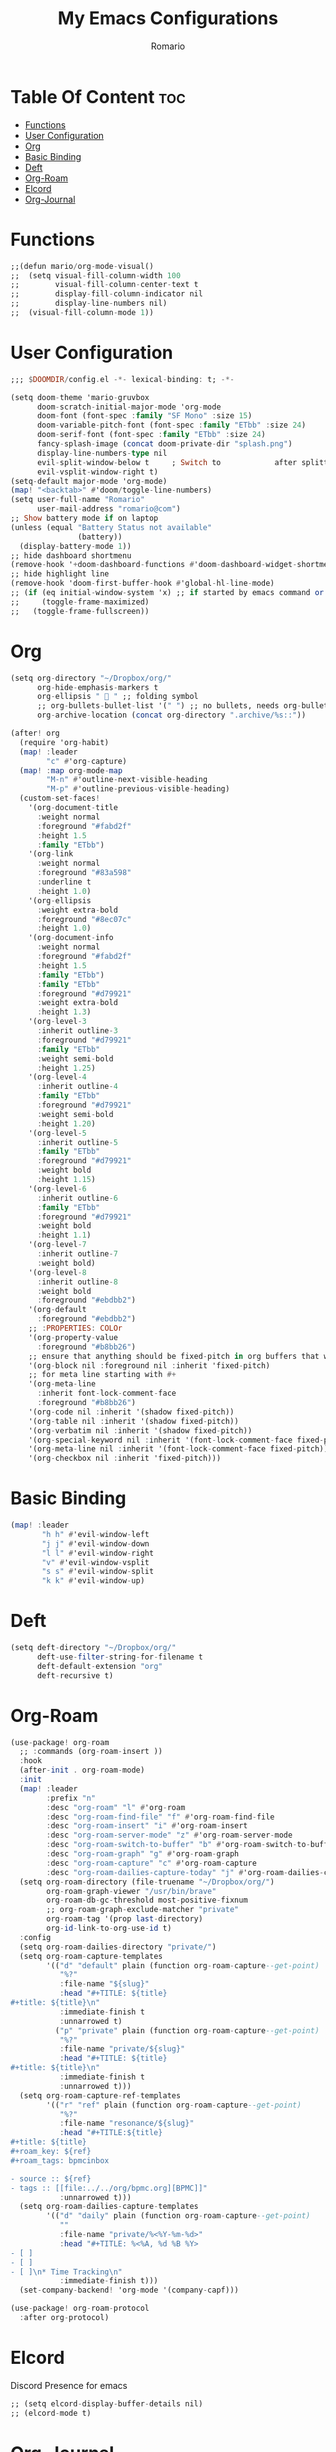 #+TITLE: My Emacs Configurations
#+AUTHOR: Romario
#+PROPERTY: header-args :tangle config.el

* Table Of Content :toc:
- [[#functions][Functions]]
- [[#user-configuration][User Configuration]]
- [[#org][Org]]
- [[#basic-binding][Basic Binding]]
- [[#deft][Deft]]
- [[#org-roam][Org-Roam]]
- [[#elcord][Elcord]]
- [[#org-journal][Org-Journal]]

* Functions
:PROPERTIES:
:ID:       76f82ba7-380d-45ee-8001-f18005c76776
:END:
#+begin_src haskell
;;(defun mario/org-mode-visual()
;;  (setq visual-fill-column-width 100
;;        visual-fill-column-center-text t
;;        display-fill-column-indicator nil
;;        display-line-numbers nil)
;;  (visual-fill-column-mode 1))
#+end_src
* User Configuration
:PROPERTIES:
:ID:       83c9656c-624b-47d6-b8e4-b76110cb3661
:END:
#+begin_src haskell
;;; $DOOMDIR/config.el -*- lexical-binding: t; -*-

(setq doom-theme 'mario-gruvbox
      doom-scratch-initial-major-mode 'org-mode
      doom-font (font-spec :family "SF Mono" :size 15)
      doom-variable-pitch-font (font-spec :family "ETbb" :size 24)
      doom-serif-font (font-spec :family "ETbb" :size 24)
      fancy-splash-image (concat doom-private-dir "splash.png")
      display-line-numbers-type nil
      evil-split-window-below t     ; Switch to            after splitting
      evil-vsplit-window-right t)
(setq-default major-mode 'org-mode)
(map! "<backtab>" #'doom/toggle-line-numbers)
(setq user-full-name "Romario"
      user-mail-address "romario@com")
;; Show battery mode if on laptop
(unless (equal "Battery Status not available"
               (battery))
  (display-battery-mode 1))
;; hide dashboard shortmenu
(remove-hook '+doom-dashboard-functions #'doom-dashboard-widget-shortmenu)
;; hide highlight line
(remove-hook 'doom-first-buffer-hook #'global-hl-line-mode)
;; (if (eq initial-window-system 'x) ;; if started by emacs command or desktop file
;;     (toggle-frame-maximized)
;;   (toggle-frame-fullscreen))
#+end_src
* Org
:PROPERTIES:
:ID:       d0dc96dc-ce10-465d-86c3-ee8feeb5c885
:END:
#+begin_src haskell
(setq org-directory "~/Dropbox/org/"
      org-hide-emphasis-markers t
      org-ellipsis "  " ;; folding symbol
      ;; org-bullets-bullet-list '(" ") ;; no bullets, needs org-bullets package
      org-archive-location (concat org-directory ".archive/%s::"))

(after! org
  (require 'org-habit)
  (map! :leader
        "c" #'org-capture)
  (map! :map org-mode-map
        "M-n" #'outline-next-visible-heading
        "M-p" #'outline-previous-visible-heading)
  (custom-set-faces!
    '(org-document-title
      :weight normal
      :foreground "#fabd2f"
      :height 1.5
      :family "ETbb")
    '(org-link
      :weight normal
      :foreground "#83a598"
      :underline t
      :height 1.0)
    '(org-ellipsis
      :weight extra-bold
      :foreground "#8ec07c"
      :height 1.0)
    '(org-document-info
      :weight normal
      :foreground "#fabd2f"
      :height 1.5
      :family "ETbb")
      :family "ETbb"
      :foreground "#d79921"
      :weight extra-bold
      :height 1.3)
    '(org-level-3
      :inherit outline-3
      :foreground "#d79921"
      :family "ETbb"
      :weight semi-bold
      :height 1.25)
    '(org-level-4
      :inherit outline-4
      :family "ETbb"
      :foreground "#d79921"
      :weight semi-bold
      :height 1.20)
    '(org-level-5
      :inherit outline-5
      :family "ETbb"
      :foreground "#d79921"
      :weight bold
      :height 1.15)
    '(org-level-6
      :inherit outline-6
      :family "ETbb"
      :foreground "#d79921"
      :weight bold
      :height 1.1)
    '(org-level-7
      :inherit outline-7
      :weight bold)
    '(org-level-8
      :inherit outline-8
      :weight bold
      :foreground "#ebdbb2")
    '(org-default
      :foreground "#ebdbb2")
    ;; :PROPERTIES: COLOr
    '(org-property-value
      :foreground "#b8bb26")
    ;; ensure that anything should be fixed-pitch in org buffers that way
    '(org-block nil :foreground nil :inherit 'fixed-pitch)
    ;; for meta line starting with #+
    '(org-meta-line
      :inherit font-lock-comment-face
      :foreground "#b8bb26")
    '(org-code nil :inherit '(shadow fixed-pitch))
    '(org-table nil :inherit '(shadow fixed-pitch))
    '(org-verbatim nil :inherit '(shadow fixed-pitch))
    '(org-special-keyword nil :inherit '(font-lock-comment-face fixed-pitch))
    '(org-meta-line nil :inherit '(font-lock-comment-face fixed-pitch))
    '(org-checkbox nil :inherit 'fixed-pitch)))
#+end_src
* Basic Binding
:PROPERTIES:
:ID:       1e3d7ac8-d5f8-4669-bf48-ccdb650f8a76
:END:
#+begin_src haskell
(map! :leader
       "h h" #'evil-window-left
       "j j" #'evil-window-down
       "l l" #'evil-window-right
       "v" #'evil-window-vsplit
       "s s" #'evil-window-split
       "k k" #'evil-window-up)
#+end_src
* Deft
:PROPERTIES:
:ID:       468289f9-3a06-41f0-9fab-e06c60936af0
:END:
#+begin_src haskell
(setq deft-directory "~/Dropbox/org/"
      deft-use-filter-string-for-filename t
      deft-default-extension "org"
      deft-recursive t)
#+end_src
* Org-Roam
:PROPERTIES:
:ID:       fabef71c-df1a-4bef-9482-1fef8f189565
:END:
#+begin_src haskell
(use-package! org-roam
  ;; :commands (org-roam-insert ))
  :hook
  (after-init . org-roam-mode)
  :init
  (map! :leader
        :prefix "n"
        :desc "org-roam" "l" #'org-roam
        :desc "org-roam-find-file" "f" #'org-roam-find-file
        :desc "org-roam-insert" "i" #'org-roam-insert
        :desc "org-roam-server-mode" "z" #'org-roam-server-mode
        :desc "org-roam-switch-to-buffer" "b" #'org-roam-switch-to-buffer
        :desc "org-roam-graph" "g" #'org-roam-graph
        :desc "org-roam-capture" "c" #'org-roam-capture
        :desc "org-roam-dailies-capture-today" "j" #'org-roam-dailies-capture-today)
  (setq org-roam-directory (file-truename "~/Dropbox/org/")
        org-roam-graph-viewer "/usr/bin/brave"
        org-roam-db-gc-threshold most-positive-fixnum
        ;; org-roam-graph-exclude-matcher "private"
        org-roam-tag '(prop last-directory)
        org-id-link-to-org-use-id t)
  :config
  (setq org-roam-dailies-directory "private/")
  (setq org-roam-capture-templates
        '(("d" "default" plain (function org-roam-capture--get-point)
           "%?"
           :file-name "${slug}"
           :head "#+TITLE: ${title}
,#+title: ${title}\n"
           :immediate-finish t
           :unnarrowed t)
          ("p" "private" plain (function org-roam-capture--get-point)
           "%?"
           :file-name "private/${slug}"
           :head "#+TITLE: ${title}
,#+title: ${title}\n"
           :immediate-finish t
           :unnarrowed t)))
  (setq org-roam-capture-ref-templates
        '(("r" "ref" plain (function org-roam-capture--get-point)
           "%?"
           :file-name "resonance/${slug}"
           :head "#+TITLE:${title}
,#+title: ${title}
,#+roam_key: ${ref}
,#+roam_tags: bpmcinbox

- source :: ${ref}
- tags :: [[file:../../org/bpmc.org][BPMC]]"
           :unnarrowed t)))
  (setq org-roam-dailies-capture-templates
        '(("d" "daily" plain (function org-roam-capture--get-point)
           ""
           :file-name "private/%<%Y-%m-%d>"
           :head "#+TITLE: %<%A, %d %B %Y>
- [ ]
- [ ]
- [ ]\n* Time Tracking\n"
           :immediate-finish t)))
  (set-company-backend! 'org-mode '(company-capf)))

(use-package! org-roam-protocol
  :after org-protocol)
#+end_src

* Elcord
:PROPERTIES:
:ID:       ad03c092-ae65-4302-8951-1c8b78055228
:END:
Discord Presence for emacs
#+begin_src haskell
;; (setq elcord-display-buffer-details nil)
;; (elcord-mode t)
#+end_src
* Org-Journal
:PROPERTIES:
:ID:       6bc84ab8-9967-49b9-a337-ace8ca8ce3f8
:END:
Journalling for emacs
#+begin_src haskell
(after! org-journal
  (setq org-journal-date-prefix "#+TITLE: "
        org-journal-file-format "%Y-%m-%d.org"
        org-journal-time-format "%I:%M%p"
        org-journal-date-format "%A, %d %B %Y"
        org-journal-dir  "~/Dropbox/org/private/"
        org-journal-enable-agenda-integration t))
#+end_src
